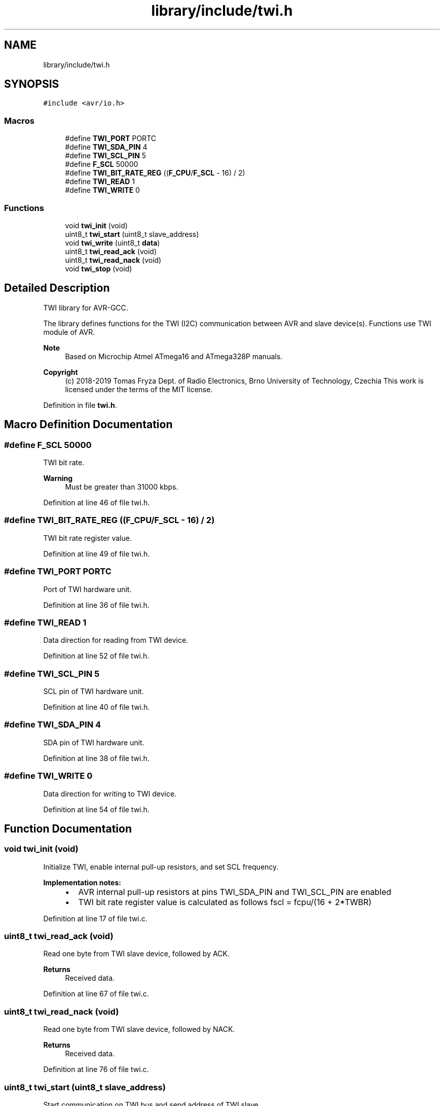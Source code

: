 .TH "library/include/twi.h" 3 "Tue Dec 15 2020" "Version v1.0" "Waveform generator with R-2R DAC" \" -*- nroff -*-
.ad l
.nh
.SH NAME
library/include/twi.h
.SH SYNOPSIS
.br
.PP
\fC#include <avr/io\&.h>\fP
.br

.SS "Macros"

.in +1c
.ti -1c
.RI "#define \fBTWI_PORT\fP   PORTC"
.br
.ti -1c
.RI "#define \fBTWI_SDA_PIN\fP   4"
.br
.ti -1c
.RI "#define \fBTWI_SCL_PIN\fP   5"
.br
.ti -1c
.RI "#define \fBF_SCL\fP   50000"
.br
.ti -1c
.RI "#define \fBTWI_BIT_RATE_REG\fP   ((\fBF_CPU\fP/\fBF_SCL\fP \- 16) / 2)"
.br
.ti -1c
.RI "#define \fBTWI_READ\fP   1"
.br
.ti -1c
.RI "#define \fBTWI_WRITE\fP   0"
.br
.in -1c
.SS "Functions"

.in +1c
.ti -1c
.RI "void \fBtwi_init\fP (void)"
.br
.ti -1c
.RI "uint8_t \fBtwi_start\fP (uint8_t slave_address)"
.br
.ti -1c
.RI "void \fBtwi_write\fP (uint8_t \fBdata\fP)"
.br
.ti -1c
.RI "uint8_t \fBtwi_read_ack\fP (void)"
.br
.ti -1c
.RI "uint8_t \fBtwi_read_nack\fP (void)"
.br
.ti -1c
.RI "void \fBtwi_stop\fP (void)"
.br
.in -1c
.SH "Detailed Description"
.PP 
TWI library for AVR-GCC\&.
.PP
The library defines functions for the TWI (I2C) communication between AVR and slave device(s)\&. Functions use TWI module of AVR\&.
.PP
\fBNote\fP
.RS 4
Based on Microchip Atmel ATmega16 and ATmega328P manuals\&.
.RE
.PP
\fBCopyright\fP
.RS 4
(c) 2018-2019 Tomas Fryza Dept\&. of Radio Electronics, Brno University of Technology, Czechia This work is licensed under the terms of the MIT license\&. 
.RE
.PP

.PP
Definition in file \fBtwi\&.h\fP\&.
.SH "Macro Definition Documentation"
.PP 
.SS "#define F_SCL   50000"
TWI bit rate\&. 
.PP
\fBWarning\fP
.RS 4
Must be greater than 31000 kbps\&. 
.RE
.PP

.PP
Definition at line 46 of file twi\&.h\&.
.SS "#define TWI_BIT_RATE_REG   ((\fBF_CPU\fP/\fBF_SCL\fP \- 16) / 2)"
TWI bit rate register value\&. 
.PP
Definition at line 49 of file twi\&.h\&.
.SS "#define TWI_PORT   PORTC"
Port of TWI hardware unit\&. 
.PP
Definition at line 36 of file twi\&.h\&.
.SS "#define TWI_READ   1"
Data direction for reading from TWI device\&. 
.PP
Definition at line 52 of file twi\&.h\&.
.SS "#define TWI_SCL_PIN   5"
SCL pin of TWI hardware unit\&. 
.PP
Definition at line 40 of file twi\&.h\&.
.SS "#define TWI_SDA_PIN   4"
SDA pin of TWI hardware unit\&. 
.PP
Definition at line 38 of file twi\&.h\&.
.SS "#define TWI_WRITE   0"
Data direction for writing to TWI device\&. 
.PP
Definition at line 54 of file twi\&.h\&.
.SH "Function Documentation"
.PP 
.SS "void twi_init (void)"
Initialize TWI, enable internal pull-up resistors, and set SCL frequency\&. 
.PP
\fBImplementation notes:\fP
.RS 4

.IP "\(bu" 2
AVR internal pull-up resistors at pins TWI_SDA_PIN and TWI_SCL_PIN are enabled
.IP "\(bu" 2
TWI bit rate register value is calculated as follows fscl = fcpu/(16 + 2*TWBR) 
.PP
.RE
.PP

.PP
Definition at line 17 of file twi\&.c\&.
.SS "uint8_t twi_read_ack (void)"
Read one byte from TWI slave device, followed by ACK\&. 
.PP
\fBReturns\fP
.RS 4
Received data\&. 
.RE
.PP

.PP
Definition at line 67 of file twi\&.c\&.
.SS "uint8_t twi_read_nack (void)"
Read one byte from TWI slave device, followed by NACK\&. 
.PP
\fBReturns\fP
.RS 4
Received data\&. 
.RE
.PP

.PP
Definition at line 76 of file twi\&.c\&.
.SS "uint8_t twi_start (uint8_t slave_address)"
Start communication on TWI bus and send address of TWI slave\&. 
.PP
\fBParameters\fP
.RS 4
\fIslave_address\fP Address and transfer direction of TWI slave\&. 
.RE
.PP
\fBReturn values\fP
.RS 4
\fI0\fP - Slave device accessible\&. 
.br
\fI1\fP - Failed to access slave device\&. 
.RE
.PP
\fBNote\fP
.RS 4
Function returns 0 only if 0x18 or 0x40 status code is detected\&. 0x18: SLA+W has been transmitted and ACK has been received\&. 0x40: SLA+R has been transmitted and ACK has been received\&. 
.RE
.PP

.PP
Definition at line 29 of file twi\&.c\&.
.SS "void twi_stop (void)"
Generates stop condition on TWI bus\&. 
.PP
Definition at line 85 of file twi\&.c\&.
.SS "void twi_write (uint8_t data)"
Send one byte to TWI slave device\&. 
.PP
\fBParameters\fP
.RS 4
\fIdata\fP Byte to be transmitted\&. 
.RE
.PP

.PP
Definition at line 58 of file twi\&.c\&.
.SH "Author"
.PP 
Generated automatically by Doxygen for Waveform generator with R-2R DAC from the source code\&.
